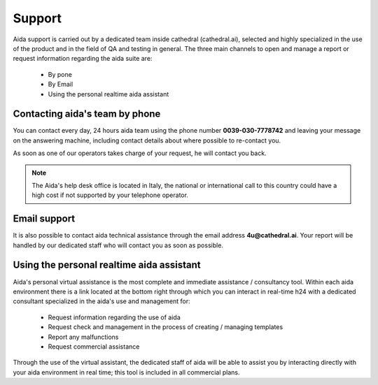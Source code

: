 Support
==============

Aida support is carried out by a dedicated team inside cathedral (cathedral.ai), selected and highly specialized in the use of the product and in the field of QA and testing in general.
The three main channels to open and manage a report or request information regarding the aida suite are:

  - By pone
  - By Email
  - Using the personal realtime aida assistant
  
  
Contacting aida's team by phone
---------------------------------
You can contact every day, 24 hours aida team using the phone number **0039-030-7778742** and leaving your message on the answering machine, including contact details about where possible to re-contact you.

As soon as one of our operators takes charge of your request, he will contact you back.

.. note::
  The Aida's help desk office is located in Italy, the national or international call to this country could have a high cost if not supported by your telephone operator.


Email support
---------------------------------

It is also possible to contact aida technical assistance through the email address **4u@cathedral.ai**.
Your report will be handled by our dedicated staff who will contact you as soon as possible.


Using the personal realtime aida assistant
---------------------------------

Aida's personal virtual assistance is the most complete and immediate assistance / consultancy tool.
Within each aida environment there is a link located at the bottom right through which you can interact in real-time h24 with a dedicated consultant specialized in the aida's use and management for:

  - Request information regarding the use of aida
  - Request check and management in the process of creating / managing templates
  - Report any malfunctions
  - Request commercial assistance
  
Through the use of the virtual assistant, the dedicated staff of aida will be able to assist you by interacting directly with your aida environment in real time; this tool is included in all commercial plans.
